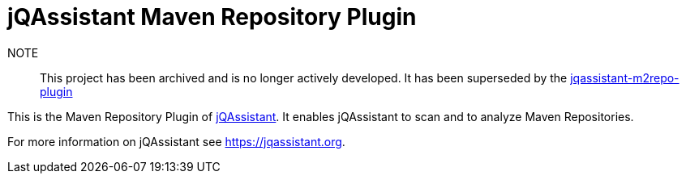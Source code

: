 = jQAssistant Maven Repository Plugin

NOTE:: This project has been archived and is no longer actively developed. It has been superseded by the https://github.com/jqassistant-plugin/jqassistant-m2repo-plugin[jqassistant-m2repo-plugin]

This is the Maven Repository Plugin of https://jqassistant.org[jQAssistant^].
It enables jQAssistant to scan and to analyze Maven Repositories.

For more information on jQAssistant see https://jqassistant.org[^].
